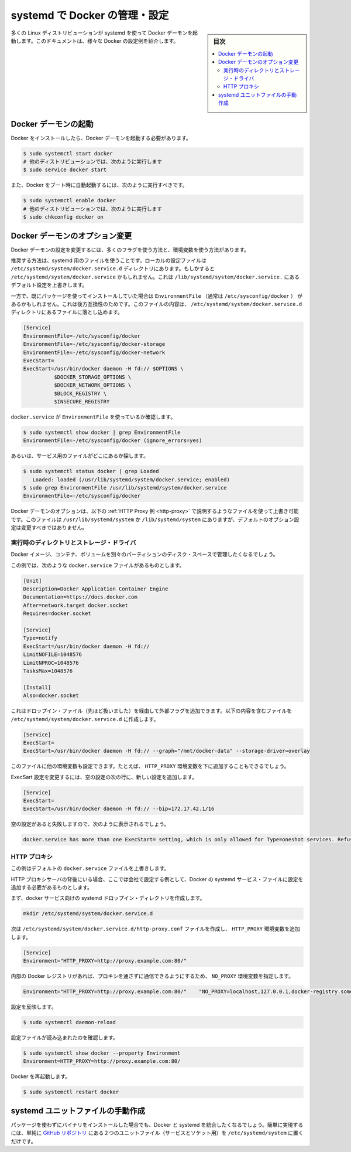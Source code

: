 .. -*- coding: utf-8 -*-
.. URL: https://docs.docker.com/engine/admin/systemd/
.. SOURCE: https://github.com/docker/docker/blob/master/docs/admin/systemd.md
   doc version: 1.10
      https://github.com/docker/docker/commits/master/docs/admin/systemd.md
   doc version: 1.9
      https://github.com/docker/docker/commits/master/docs/articles/systemd.md
.. check date: 2016/02/13
.. ---------------------------------------------------------------------------

.. Control and configure Docker with systemd

=======================================
systemd で Docker の管理・設定
=======================================

.. sidebar:: 目次

   .. contents:: 
       :depth: 3
       :local:

.. Many Linux distributions use systemd to start the Docker daemon. This document shows a few examples of how to customise Docker’s settings.

多くの Linux ディストリビューションが systemd を使って Docker デーモンを起動します。このドキュメントは、様々な Docker の設定例を紹介します。

.. Starting the Docker daemon

.. _starting-the-docker-daemon:

Docker デーモンの起動
==============================

.. Once Docker is installed, you will need to start the Docker daemon.

Docker をインストールしたら、Docker デーモンを起動する必要があります。

.. code-block:: bash

   $ sudo systemctl start docker
   # 他のディストリビューションでは、次のように実行します
   $ sudo service docker start

.. If you want Docker to start at boot, you should also:

また、Docker をブート時に自動起動するには、次のように実行すべきです。

.. code-block:: bash

   $ sudo systemctl enable docker
   # 他のディストリビューションでは、次のように実行します
   $ sudo chkconfig docker on

.. Custom Docker daemon options

.. _custom-docker-daemon-options:

Docker デーモンのオプション変更
========================================

.. There are a number of ways to configure the daemon flags and environment variables for your Docker daemon.

Docker デーモンの設定を変更するには、多くのフラグを使う方法と、環境変数を使う方法があります。

.. The recommended way is to use a systemd drop-in file. These are local files in the /etc/systemd/system/docker.service.d directory. This could also be /etc/systemd/system/docker.service, which also works for overriding the defaults from /lib/systemd/system/docker.service.

推奨する方法は、systemd 用のファイルを使うことです。ローカルの設定ファイルは ``/etc/systemd/system/docker.service.d`` ディレクトリにあります。もしかすると ``/etc/systemd/system/docker.service`` かもしれません。これは ``/lib/systemd/system/docker.service.`` にあるデフォルト設定を上書きします。

.. However, if you had previously used a package which had an EnvironmentFile (often pointing to /etc/sysconfig/docker) then for backwards compatibility, you drop a file in the /etc/systemd/system/docker.service.d directory including the following:

一方で、既にパッケージを使ってインストールしていた場合は ``EnvironmentFile`` （通常は ``/etc/sysconfig/docker`` ） があるかもしれません。これは後方互換性のためです。このファイルの内容は、 ``/etc/systemd/system/docker.service.d`` ディレクトリにあるファイルに落とし込めます。

.. code-block:: bash

   [Service]
   EnvironmentFile=-/etc/sysconfig/docker
   EnvironmentFile=-/etc/sysconfig/docker-storage
   EnvironmentFile=-/etc/sysconfig/docker-network
   ExecStart=
   ExecStart=/usr/bin/docker daemon -H fd:// $OPTIONS \
             $DOCKER_STORAGE_OPTIONS \
             $DOCKER_NETWORK_OPTIONS \
             $BLOCK_REGISTRY \
             $INSECURE_REGISTRY

.. To check if the docker.service uses an EnvironmentFile:

``docker.service`` が ``EnvironmentFile`` を使っているか確認します。

.. code-block:: bash

   $ sudo systemctl show docker | grep EnvironmentFile
   EnvironmentFile=-/etc/sysconfig/docker (ignore_errors=yes)

.. Alternatively, find out where the service file is located:

あるいは、サービス用のファイルがどこにあるか探します。

.. code-block:: bash

   $ sudo systemctl status docker | grep Loaded
      Loaded: loaded (/usr/lib/systemd/system/docker.service; enabled)
   $ sudo grep EnvironmentFile /usr/lib/systemd/system/docker.service
   EnvironmentFile=-/etc/sysconfig/docker

.. You can customize the Docker daemon options using override files as explained in the HTTP Proxy example below. The files located in /usr/lib/systemd/system or /lib/systemd/system contain the default options and should not be edited.

Docker デーモンのオプションは、以下の :ref:`HTTP Proxy 例 <http-proxy>` で説明するようなファイルを使って上書き可能です。このファイルは ``/usr/lib/systemd/system`` か ``/lib/systemd/system`` にありますが、デフォルトのオプション設定は変更すべきではありません。

.. Runtime directory and storage driver

.. _runtime-directory-and-storage-driver:

実行時のディレクトリとストレージ・ドライバ
--------------------------------------------------

.. You may want to control the disk space used for Docker images, containers and volumes by moving it to a separate partition.

Docker イメージ、コンテナ、ボリュームを別々のパーティションのディスク・スペースで管理したくなるでしょう。

.. In this example, we’ll assume that your docker.service file looks something like:

この例では、次のような ``docker.service`` ファイルがあるものとします。

.. code-block:: bash

   [Unit]
   Description=Docker Application Container Engine
   Documentation=https://docs.docker.com
   After=network.target docker.socket
   Requires=docker.socket
   
   [Service]
   Type=notify
   ExecStart=/usr/bin/docker daemon -H fd://
   LimitNOFILE=1048576
   LimitNPROC=1048576
   TasksMax=1048576
   
   [Install]
   Also=docker.socket

.. This will allow us to add extra flags via a drop-in file (mentioned above) by placing a file containing the following in the /etc/systemd/system/docker.service.d directory:

これはドロップイン・ファイル（先ほど扱いました）を経由して外部フラグを追加できます。以下の内容を含むファイルを ``/etc/systemd/system/docker.service.d`` に作成します。

.. code-block:: bash

   [Service]
   ExecStart=
   ExecStart=/usr/bin/docker daemon -H fd:// --graph="/mnt/docker-data" --storage-driver=overlay

.. You can also set other environment variables in this file, for example, the HTTP_PROXY environment variables described below.

このファイルに他の環境変数も設定できます。たとえば、 ``HTTP_PROXY`` 環境変数を下に追加することもできるでしょう。

.. To modify the ExecStart configuration, specify an empty configuration followed by a new configuration as follows:

ExecSart 設定を変更するには、空の設定の次の行に、新しい設定を追加します。

.. code-block:: bash

   [Service]
   ExecStart=
   ExecStart=/usr/bin/docker daemon -H fd:// --bip=172.17.42.1/16

.. If you fail to specify an empty configuration, Docker reports an error such as:

空の設定があると失敗しますので、次のように表示されるでしょう。

.. code-block:: bash

   docker.service has more than one ExecStart= setting, which is only allowed for Type=oneshot services. Refusing.

.. _http-proxy:

.. HTTP proxy

HTTP プロキシ
--------------------

.. This example overrides the default docker.service file.

この例はデフォルトの ``docker.service`` ファイルを上書きします。

.. If you are behind a HTTP proxy server, for example in corporate settings, you will need to add this configuration in the Docker systemd service file.

HTTP プロキシサーバの背後にいる場合、ここでは会社で設定する例として、Docker の systemd サービス・ファイルに設定を追加する必要があるものとします。

.. First, create a systemd drop-in directory for the docker service:

まず、docker サービス向けの systemd ドロップイン・ディレクトリを作成します。

.. code-block:: bash

   mkdir /etc/systemd/system/docker.service.d

.. Now create a file called /etc/systemd/system/docker.service.d/http-proxy.conf that adds the HTTP_PROXY environment variable:

次は ``/etc/systemd/system/docker.service.d/http-proxy.conf`` ファイルを作成し、 ``HTTP_PROXY`` 環境変数を追加します。

.. code-block:: bash

   [Service]
   Environment="HTTP_PROXY=http://proxy.example.com:80/"

.. If you have internal Docker registries that you need to contact without proxying you can specify them via the NO_PROXY environment variable:

内部の Docker レジストリがあれば、プロキシを通さずに通信できるようにするため、 ``NO_PROXY`` 環境変数を指定します。

.. code-block:: bash

   Environment="HTTP_PROXY=http://proxy.example.com:80/"    "NO_PROXY=localhost,127.0.0.1,docker-registry.somecorporation.com"

.. Flush changes:

設定を反映します。

.. code-block:: bash

    $ sudo systemctl daemon-reload

.. Verify that the configuration has been loaded:

設定ファイルが読み込まれたのを確認します。

.. code-block:: bash

   $ sudo systemctl show docker --property Environment
   Environment=HTTP_PROXY=http://proxy.example.com:80/

.. Restart Docker:

Docker を再起動します。

.. code-block:: bash

   $ sudo systemctl restart docker

.. Manually creating the systemd unit files

.. _manually-creating-the-systemd-unit-files:

systemd ユニットファイルの手動作成
========================================

.. When installing the binary without a package, you may want to integrate Docker with systemd. For this, simply install the two unit files (service and socket) from the github repository to /etc/systemd/system.

パッケージを使わずにバイナリをインストールした場合でも、Docker と systemd を統合したくなるでしょう。簡単に実現するには、単純に `GitHub リポジトリ <https://github.com/docker/docker/tree/master/contrib/init/systemd>`_ にある２つのユニットファイル（サービスとソケット用）を ``/etc/systemd/system`` に置くだけです。

.. seealso:: 

   Quickstart Docker Engine
      https://docs.docker.com/engine/quickstart/

